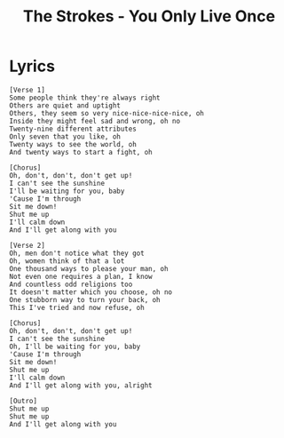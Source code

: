 #+TITLE: The Strokes - You Only Live Once

* Lyrics

#+begin_example
[Verse 1]
Some people think they're always right
Others are quiet and uptight
Others, they seem so very nice-nice-nice-nice, oh
Inside they might feel sad and wrong, oh no
Twenty-nine different attributes
Only seven that you like, oh
Twenty ways to see the world, oh
And twenty ways to start a fight, oh

[Chorus]
Oh, don't, don't, don't get up!
I can't see the sunshine
I'll be waiting for you, baby
'Cause I'm through
Sit me down!
Shut me up
I'll calm down
And I'll get along with you

[Verse 2]
Oh, men don't notice what they got
Oh, women think of that a lot
One thousand ways to please your man, oh
Not even one requires a plan, I know
And countless odd religions too
It doesn't matter which you choose, oh no
One stubborn way to turn your back, oh
This I've tried and now refuse, oh

[Chorus]
Oh, don't, don't, don't get up!
I can't see the sunshine
Oh, I'll be waiting for you, baby
'Cause I'm through
Sit me down!
Shut me up
I'll calm down
And I'll get along with you, alright

[Outro]
Shut me up
Shut me up
And I'll get along with you
#+end_example
